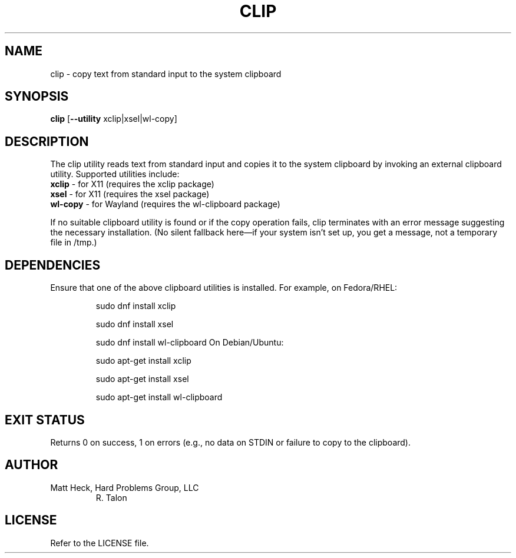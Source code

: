 .TH CLIP 1 "February 2025" "Version 1.0" "Talon Utilities"
.SH NAME
clip \- copy text from standard input to the system clipboard
.SH SYNOPSIS
.B clip
[\fB--utility\fR xclip|xsel|wl-copy]
.SH DESCRIPTION
The clip utility reads text from standard input and copies it to the system clipboard by
invoking an external clipboard utility. Supported utilities include:
.TP
\fBxclip\fR \- for X11 (requires the xclip package)
.TP
\fBxsel\fR \- for X11 (requires the xsel package)
.TP
\fBwl-copy\fR \- for Wayland (requires the wl-clipboard package)
.PP
If no suitable clipboard utility is found or if the copy operation fails, clip terminates with an
error message suggesting the necessary installation. (No silent fallback here—if your system
isn’t set up, you get a message, not a temporary file in /tmp.)
.SH DEPENDENCIES
Ensure that one of the above clipboard utilities is installed.
For example, on Fedora/RHEL:
.IP
    sudo dnf install xclip
.IP
    sudo dnf install xsel
.IP
    sudo dnf install wl-clipboard
On Debian/Ubuntu:
.IP
    sudo apt-get install xclip
.IP
    sudo apt-get install xsel
.IP
    sudo apt-get install wl-clipboard
.SH EXIT STATUS
Returns 0 on success, 1 on errors (e.g., no data on STDIN or failure to copy to the clipboard).
.SH AUTHOR
Matt Heck, Hard Problems Group, LLC
.RS
R. Talon
.RE
.SH LICENSE
Refer to the LICENSE file.

